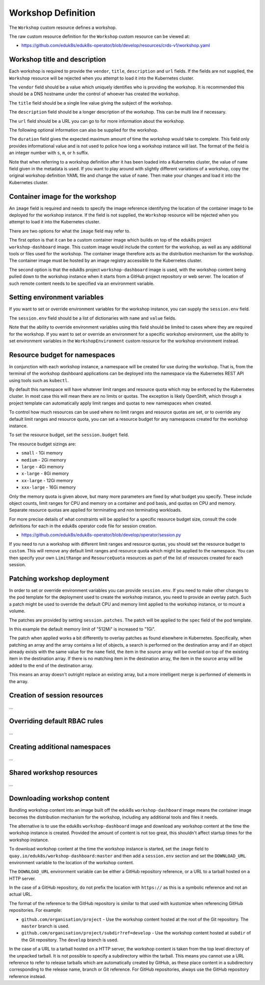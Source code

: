Workshop Definition
===================

The ``Workshop`` custom resource defines a workshop.

The raw custom resource definition for the ``Workshop`` custom resource can be viewed at:

* https://github.com/eduk8s/eduk8s-operator/blob/develop/resources/crds-v1/workshop.yaml

Workshop title and description
------------------------------

Each workshop is required to provide the ``vendor``, ``title``, ``description`` and ``url`` fields. If the fields are not supplied, the ``Workshop`` resource will be rejected when you attempt to load it into the Kubernetes cluster.

.. code-block:: yaml
    :emphasize-lines: 6-9

    apiVersion: training.eduk8s.io/v1alpha1
    kind: Workshop
    metadata:
      name: lab-markdown-sample
    spec:
      vendor: eduk8s.io
      title: Markdown Sample
      description: A sample workshop using Markdown
      url: https://github.com/eduk8s/lab-markdown-sample
      image: quay.io/eduk8s/lab-markdown-sample:master

The ``vendor`` field should be a value which uniquely identifies who is providing the workshop. It is recommended this should be a DNS hostname under the control of whoever has created the workshop.

The ``title`` field should be a single line value giving the subject of the workshop.

The ``description`` field should be a longer description of the workshop. This can be multi line if necessary.

The ``url`` field should be a URL you can go to for more information about the workshop.

The following optional information can also be supplied for the workshop.

.. code-block:: yaml
    :emphasize-lines: 11

    apiVersion: training.eduk8s.io/v1alpha1
    kind: Workshop
    metadata:
      name: lab-markdown-sample
    spec:
      vendor: eduk8s.io
      title: Markdown Sample
      description: A sample workshop using Markdown
      url: https://github.com/eduk8s/lab-markdown-sample
      image: quay.io/eduk8s/lab-markdown-sample:master
      duration: 15m

The ``duration`` field gives the expected maximum amount of time the workshop would take to complete. This field only provides informational value and is not used to police how long a workshop instance will last. The format of the field is an integer number with ``s``, ``m``, or ``h`` suffix.

Note that when referring to a workshop definition after it has been loaded into a Kubernetes cluster, the value of ``name`` field given in the metadata is used. If you want to play around with slightly different variations of a workshop, copy the original workshop definition YAML file and change the value of ``name``. Then make your changes and load it into the Kubernetes cluster.

Container image for the workshop
--------------------------------

An ``image`` field is required and needs to specify the image reference identifying the location of the container image to be deployed for the workshop instance. If the field is not supplied, the ``Workshop`` resource will be rejected when you attempt to load it into the Kubernetes cluster.

.. code-block:: yaml
    :emphasize-lines: 10

    apiVersion: training.eduk8s.io/v1alpha1
    kind: Workshop
    metadata:
      name: lab-markdown-sample
    spec:
      vendor: eduk8s.io
      title: Markdown Sample
      description: A sample workshop using Markdown
      url: https://github.com/eduk8s/lab-markdown-sample
      image: quay.io/eduk8s/lab-markdown-sample:master
      duration: 15m

There are two options for what the ``image`` field may refer to.

The first option is that it can be a custom container image which builds on top of the eduk8s project ``workshop-dashboard`` image. This custom image would include the content for the workshop, as well as any additional tools or files used for the workshop. The container image therefore acts as the distribution mechanism for the workshop. The container image must be hosted by an image registry accessible to the Kubernetes cluster.

The second option is that the eduk8s project ``workshop-dashboard`` image is used, with the workshop content being pulled down to the workshop instance when it starts from a GitHub project repository or web server. The location of such remote content needs to be specified via an environment variable.

Setting environment variables
-----------------------------

If you want to set or override environment variables for the workshop instance, you can supply the ``session.env`` field.

.. code-block:: yaml
    :emphasize-lines: 11-14

    apiVersion: training.eduk8s.io/v1alpha1
    kind: Workshop
    metadata:
      name: lab-markdown-sample
    spec:
      vendor: eduk8s.io
      title: Markdown Sample
      description: A sample workshop using Markdown
      url: https://github.com/eduk8s/lab-markdown-sample
      image: quay.io/eduk8s/workshop-dashboard:master
      session:
        env:
        - name: DOWNLOAD_URL
          value: github.com/eduk8s/lab-markdown-sample

The ``session.env`` field should be a list of dictionaries with ``name`` and ``value`` fields.

Note that the ability to override environment variables using this field should be limited to cases where they are required for the workshop. If you want to set or override an environment for a specific workshop environment, use the ability to set environment variables in the ``WorkshopEnvironment`` custom resource for the workshop environment instead.

Resource budget for namespaces
------------------------------

In conjunction with each workshop instance, a namespace will be created for use during the workshop. That is, from the terminal of the workshop dashboard applications can be deployed into the namespace via the Kubernetes REST API using tools such as ``kubectl``.

By default this namespace will have whatever limit ranges and resource quota which may be enforced by the Kubernetes cluster. In most case this will mean there are no limits or quotas. The exception is likely OpenShift, which through a project template can automatically apply limit ranges and quotas to new namespaces when created.

To control how much resources can be used where no limit ranges and resource quotas are set, or to override any default limit ranges and resource quota, you can set a resource budget for any namespaces created for the workshop instance.

To set the resource budget, set the ``session.budget`` field.

.. code-block:: yaml
    :emphasize-lines: 11-12

    apiVersion: training.eduk8s.io/v1alpha1
    kind: Workshop
    metadata:
      name: lab-markdown-sample
    spec:
      vendor: eduk8s.io
      title: Markdown Sample
      description: A sample workshop using Markdown
      url: https://github.com/eduk8s/lab-markdown-sample
      image: quay.io/eduk8s/lab-markdown-sample:master
      session:
        budget: small

The resource budget sizings are:

* ``small`` - 1Gi memory
* ``medium`` - 2Gi memory
* ``large`` - 4Gi memory
* ``x-large`` - 8Gi memory
* ``xx-large`` - 12Gi memory
* ``xxx-large`` - 16Gi memory

Only the memory quota is given above, but many more parameters are fixed by what budget you specify. These include object counts, limit ranges for CPU and memory on a container and pod basis, and quotas on CPU and memory. Separate resource quotas are applied for terminating and non terminating workloads.

For more precise details of what constraints will be applied for a specific resource budget size, consult the code definitions for each in the eduk8s operator code file for session creation.

* https://github.com/eduk8s/eduk8s-operator/blob/develop/operator/session.py

If you need to run a workshop with different limit ranges and resource quotas, you should set the resource budget to ``custom``. This will remove any default limit ranges and resource quota which might be applied to the namespace. You can then specify your own ``LimitRange`` and ``ResourceQuota`` resources as part of the list of resources created for each session.

Patching workshop deployment
----------------------------

In order to set or override environment variables you can provide ``session.env``. If you need to make other changes to the pod template for the deployment used to create the workshop instance, you need to provide an overlay patch. Such a patch might be used to override the default CPU and memory limit applied to the workshop instance, or to mount a volume.

The patches are provided by setting ``session.patches``. The patch will be applied to the ``spec`` field of the pod template.

.. code-block:: yaml
    :emphasize-lines: 11-19

    apiVersion: training.eduk8s.io/v1alpha1
    kind: Workshop
    metadata:
      name: lab-markdown-sample
    spec:
      vendor: eduk8s.io
      title: Markdown Sample
      description: A sample workshop using Markdown
      url: https://github.com/eduk8s/lab-markdown-sample
      image: quay.io/eduk8s/lab-markdown-sample:master
      session:
        patches:
          containers:
          - name: workshop
            resources:
              requests:
                memory: "1Gi"
              limits:
                memory: "1Gi"

In this example the default memory limit of "512Mi" is increased to "1Gi".

The patch when applied works a bit differently to overlay patches as found elsewhere in Kubernetes. Specifically, when patching an array and the array contains a list of objects, a search is performed on the destination array and if an object already exists with the same value for the ``name`` field, the item in the source array will be overlaid on top of the existing item in the destination array. If there is no matching item in the destination array, the item in the source array will be added to the end of the destination array.

This means an array doesn't outright replace an existing array, but a more intelligent merge is performed of elements in the array.

Creation of session resources
-----------------------------

...

Overriding default RBAC rules
-----------------------------

...

Creating additional namespaces
------------------------------

...

Shared workshop resources
-------------------------

...

Downloading workshop content
----------------------------

Bundling workshop content into an image built off the eduk8s ``workshop-dashboard`` image means the container image becomes the distribution mechanism for the workshop, including any additional tools and files it needs.

The alternative is to use the eduk8s ``workshop-dashboard`` image and download any workshop content at the time the workshop instance is created. Provided the amount of content is not too great, this shouldn't affect startup times for the workshop instance.

To download workshop content at the time the workshop instance is started, set the ``image`` field to ``quay.io/eduk8s/workshop-dashboard:master`` and then add a ``session.env`` section and set the ``DOWNLOAD_URL`` environment variable to the location of the workshop content.

.. code-block:: yaml
    :emphasize-lines: 10-14

    apiVersion: training.eduk8s.io/v1alpha1
    kind: Workshop
    metadata:
      name: lab-markdown-sample
    spec:
      vendor: eduk8s.io
      title: Markdown Sample
      description: A sample workshop using Markdown
      url: https://github.com/eduk8s/lab-markdown-sample
      image: quay.io/eduk8s/workshop-dashboard:master
      session:
        env:
        - name: DOWNLOAD_URL
          value: github.com/eduk8s/lab-markdown-sample

The ``DOWNLOAD_URL`` environment variable can be either a GitHub repository reference, or a URL to a tarball hosted on a HTTP server.

In the case of a GitHub repository, do not prefix the location with ``https://`` as this is a symbolic reference and not an actual URL.

The format of the reference to the GitHub repository is similar to that used with kustomize when referencing GitHub repositories. For example:

* ``github.com/organisation/project`` - Use the workshop content hosted at the root of the Git repository. The ``master`` branch is used.
* ``github.com/organisation/project/subdir?ref=develop`` - Use the workshop content hosted at ``subdir`` of the Git repository. The ``develop`` branch is used.

In the case of a URL to a tarball hosted on a HTTP server, the workshop content is taken from the top level directory of the unpacked tarball. It is not possible to specify a subdirectory within the tarball. This means you cannot use a URL reference to refer to release tarballs which are automatically created by GitHub, as these place content in a subdirectory corresponding to the release name, branch or Git reference. For GitHub repositories, always use the GitHub repository reference instead.
